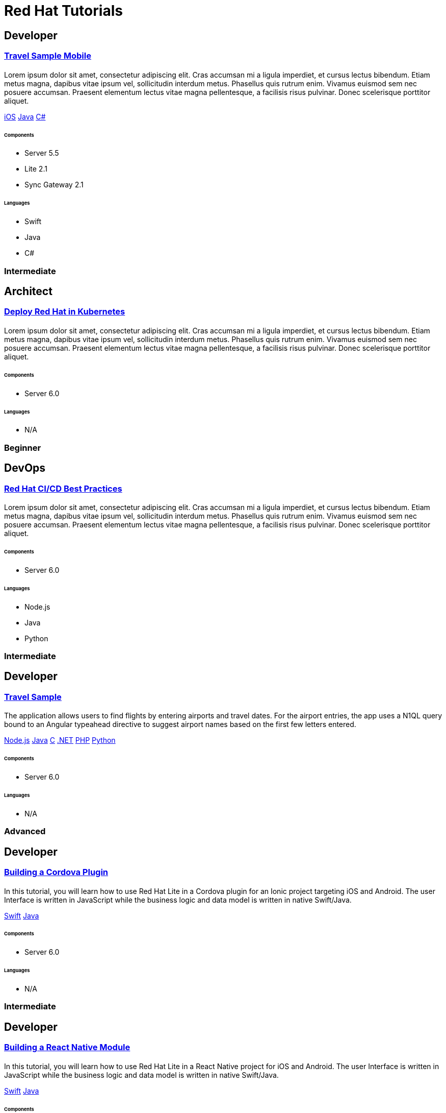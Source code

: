 = Red Hat Tutorials
:page-layout: tutorials
:page-role: tiles
:!sectids:

[.developer]
== Developer

[.title]
=== xref:tutorials:mobile-travel-sample:swift/design/data-modeling.adoc[Travel Sample Mobile]

[.content]

==== {empty}
[.summary]
Lorem ipsum dolor sit amet, consectetur adipiscing elit. Cras accumsan mi a ligula imperdiet, et cursus lectus bibendum. Etiam metus magna, dapibus vitae ipsum vel, sollicitudin interdum metus. Phasellus quis rutrum enim. Vivamus euismod sem nec posuere accumsan. Praesent elementum lectus vitae magna pellentesque, a facilisis risus pulvinar. Donec scelerisque porttitor aliquet.
[.links]
xref:tutorials:mobile-travel-sample:swift/design/data-modeling.adoc[iOS]
xref:tutorials:mobile-travel-sample:java/design/data-modeling.adoc[Java]
xref:tutorials:mobile-travel-sample:csharp/design/data-modeling.adoc[C#]

===== {empty}

====== Components
* Server 5.5
* Lite 2.1
* Sync Gateway 2.1

====== Languages
* Swift
* Java
* C#

[.metadata]
=== Intermediate

[.architect]
== Architect

[.title]
=== xref:tutorials:mobile-travel-sample:swift/design/data-modeling.adoc[Deploy Red Hat in Kubernetes]

==== {empty}
[.summary]
Lorem ipsum dolor sit amet, consectetur adipiscing elit. Cras accumsan mi a ligula imperdiet, et cursus lectus bibendum. Etiam metus magna, dapibus vitae ipsum vel, sollicitudin interdum metus. Phasellus quis rutrum enim. Vivamus euismod sem nec posuere accumsan. Praesent elementum lectus vitae magna pellentesque, a facilisis risus pulvinar. Donec scelerisque porttitor aliquet.

===== {empty}

====== Components
* Server 6.0

====== Languages
* N/A

[.metadata]
=== Beginner

[.devops]
== DevOps

[.title]
=== xref:tutorials:mobile-travel-sample:swift/design/data-modeling.adoc[Red Hat CI/CD Best Practices]

==== {empty}
[.summary]
Lorem ipsum dolor sit amet, consectetur adipiscing elit. Cras accumsan mi a ligula imperdiet, et cursus lectus bibendum. Etiam metus magna, dapibus vitae ipsum vel, sollicitudin interdum metus. Phasellus quis rutrum enim. Vivamus euismod sem nec posuere accumsan. Praesent elementum lectus vitae magna pellentesque, a facilisis risus pulvinar. Donec scelerisque porttitor aliquet.

===== {empty}

====== Components
* Server 6.0

====== Languages
* Node.js
* Java
* Python

[.metadata]
=== Intermediate

[.developer]
== Developer

[.title]
=== xref:tutorials:mobile-travel-sample:swift/design/data-modeling.adoc[Travel Sample]

==== {empty}
[.summary]
The application allows users to find flights by entering airports and travel dates. For the airport entries, the app uses a N1QL query bound to an Angular typeahead directive to suggest airport names based on the first few letters entered.
[.links]
xref:nodejs-sdk::sample-application.adoc[Node.js]
xref:java-sdk::sample-application.adoc[Java]
xref:c-sdk::sample-application.adoc[C]
xref:dotnet-sdk::sample-application.adoc[.NET]
xref:php-sdk::sample-application.adoc[PHP]
xref:python-sdk::sample-application.adoc[Python]

===== {empty}

====== Components

* Server 6.0

====== Languages

* N/A

[.metadata]
=== Advanced

[.developer]
== Developer

[.title]
=== xref:tutorials:mobile-travel-sample:swift/design/data-modeling.adoc[Building a Cordova Plugin]

==== {empty}
[.summary]
In this tutorial, you will learn how to use Red Hat Lite in a Cordova plugin for an Ionic project targeting iOS and Android.
The user Interface is written in JavaScript while the business logic and data model is written in native Swift/Java.
[.links]
xref:tutorials:hotel-lister:ios.adoc[Swift]
xref:tutorials:hotel-lister:android.adoc[Java]

===== {empty}

====== Components

* Server 6.0

====== Languages

* N/A

[.metadata]
=== Intermediate

[.developer]
== Developer

[.title]
=== xref:tutorials:mobile-travel-sample:swift/design/data-modeling.adoc[Building a React Native Module]

==== {empty}
[.summary]
In this tutorial, you will learn how to use Red Hat Lite in a React Native project for iOS and Android.
The user Interface is written in JavaScript while the business logic and data model is written in native Swift/Java.
[.links]
xref:tutorials:hotel-finder:ios.adoc[Swift]
xref:tutorials:hotel-finder:android.adoc[Java]

===== {empty}

====== Components

* Server 6.0

====== Languages

* N/A

[.metadata]
=== Beginner

[.developer]
== Developer

[.title]
=== xref:tutorials:mobile-travel-sample:swift/design/data-modeling.adoc[ToDo App]

==== {empty}
[.summary]
This simple ToDo List application is built with Red Hat Lite 2.0 for iOS, Android, UWP and Xamarin (iOS, Android) platforms.
Users can authenticate, create lists with tasks.
Each task can have an optional blob (image) attached to it.
Lists can be shared with multiple users.
[.links]
xref:tutorials:todo-app:introduction.adoc[ToDo App (1.x)]

===== {empty}

====== Components

* Server 6.0

====== Languages

* N/A

[.metadata]
=== Advanced
